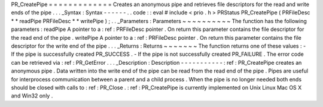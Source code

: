 PR_CreatePipe
=
=
=
=
=
=
=
=
=
=
=
=
=
Creates
an
anonymous
pipe
and
retrieves
file
descriptors
for
the
read
and
write
ends
of
the
pipe
.
.
.
_Syntax
:
Syntax
-
-
-
-
-
-
.
.
code
:
:
eval
#
include
<
prio
.
h
>
PRStatus
PR_CreatePipe
(
PRFileDesc
*
*
readPipe
PRFileDesc
*
*
writePipe
)
;
.
.
_Parameters
:
Parameters
~
~
~
~
~
~
~
~
~
~
The
function
has
the
following
parameters
:
readPipe
A
pointer
to
a
:
ref
:
PRFileDesc
pointer
.
On
return
this
parameter
contains
the
file
descriptor
for
the
read
end
of
the
pipe
.
writePipe
A
pointer
to
a
:
ref
:
PRFileDesc
pointer
.
On
return
this
parameter
contains
the
file
descriptor
for
the
write
end
of
the
pipe
.
.
.
_Returns
:
Returns
~
~
~
~
~
~
~
The
function
returns
one
of
these
values
:
-
If
the
pipe
is
successfully
created
PR_SUCCESS
.
-
If
the
pipe
is
not
successfully
created
PR_FAILURE
.
The
error
code
can
be
retrieved
via
:
ref
:
PR_GetError
.
.
.
_Description
:
Description
-
-
-
-
-
-
-
-
-
-
-
:
ref
:
PR_CreatePipe
creates
an
anonymous
pipe
.
Data
written
into
the
write
end
of
the
pipe
can
be
read
from
the
read
end
of
the
pipe
.
Pipes
are
useful
for
interprocess
communication
between
a
parent
and
a
child
process
.
When
the
pipe
is
no
longer
needed
both
ends
should
be
closed
with
calls
to
:
ref
:
PR_Close
.
:
ref
:
PR_CreatePipe
is
currently
implemented
on
Unix
Linux
Mac
OS
X
and
Win32
only
.
